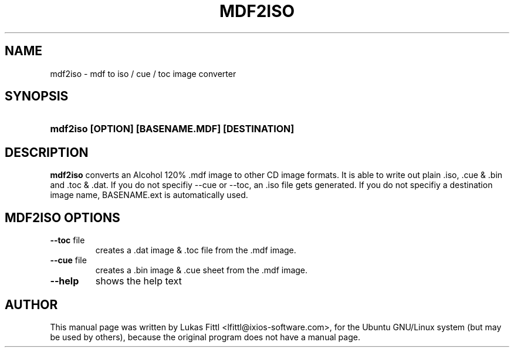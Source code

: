 .TH "MDF2ISO" 1 "10 December 2005" "mdf2iso 0.3.0" "User Commands"
.SH NAME
mdf2iso \- mdf to iso / cue / toc image converter
.SH SYNOPSIS
.HP 8
.B mdf2iso [OPTION] [BASENAME.MDF] [DESTINATION]
.SH DESCRIPTION
\fBmdf2iso\fR converts an Alcohol 120% .mdf image to other CD image formats.
It is able to write out plain .iso, .cue & .bin and .toc & .dat. If you do not
specifiy \-\-cue or \-\-toc, an .iso file gets generated. If you do not specifiy a
destination image name, BASENAME.ext is automatically used.
.SH MDF2ISO OPTIONS
.TP
\fB\-\-toc\fR file
creates a .dat image & .toc file from the .mdf image.
.TP
\fB\-\-cue\fR file
creates a .bin image & .cue sheet from the .mdf image.
.TP
\fB\-\-help\fR
shows the help text
.SH AUTHOR
This manual page was written by Lukas Fittl <lfittl@ixios-software.com>,
for the Ubuntu GNU/Linux system (but may be used by others),
because the original program does not have a manual page.
